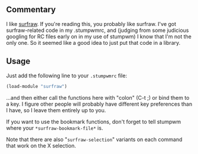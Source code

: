 ** Commentary

I like [[https://gitlab.com/surfraw/Surfraw][surfraw]]. If you're
reading this, you probably like surfraw. I've got surfraw-related
code in my .stumpwmrc, and (judging from some judicious googling
for RC files early on in my use of stumpwm) I know that I'm not the
only one. So it seemed like a good idea to just put that code in
a library.

** Usage

Just add the following line to your =.stumpwmrc= file:
#+BEGIN_SRC lisp
(load-module "surfraw")
#+END_SRC

...and then either call the functions here with "colon" (C-t ;) or
bind them to a key. I figure other people will probably have
different key preferences than I have, so I leave them entirely up
to you.

If you want to use the bookmark functions, don't forget to tell
stumpwm where your =*surfraw-bookmark-file*= is.

Note that there are also "=surfraw-selection=" variants on each
command that work on the X selection.


